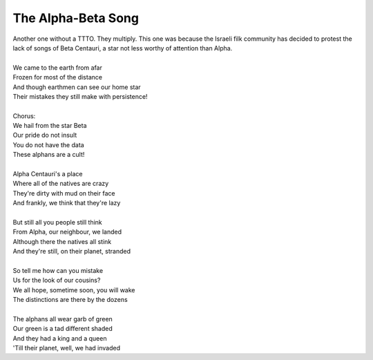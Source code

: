 The Alpha-Beta Song
-------------------

| Another one without a TTTO. They multiply. This one was because the Israeli filk community has decided to protest the lack of songs of Beta Centauri, a star not less worthy of attention than Alpha.
| 
| We came to the earth from afar
| Frozen for most of the distance
| And though earthmen can see our home star
| Their mistakes they still make with persistence!
| 
| Chorus:
| We hail from the star Beta
| Our pride do not insult
| You do not have the data
| These alphans are a cult!
| 
| Alpha Centauri's a place
| Where all of the natives are crazy
| They're dirty with mud on their face
| And frankly, we think that they're lazy
| 
| But still all you people still think
| From Alpha, our neighbour, we landed
| Although there the natives all stink
| And they're still, on their planet, stranded
| 
| So tell me how can you mistake
| Us for the look of our cousins?
| We all hope, sometime soon, you will wake
| The distinctions are there by the dozens
| 
| The alphans all wear garb of green
| Our green is a tad different shaded
| And they had a king and a queen
| 'Till their planet, well, we had invaded
